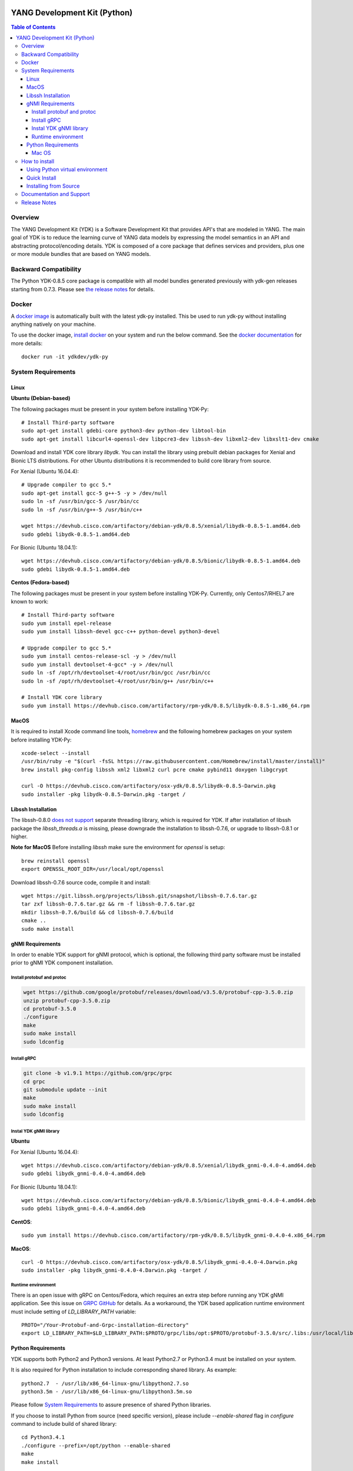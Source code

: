 .. image::  https://travis-ci.com/CiscoDevNet/ydk-py.svg?branch=master
    :target: https://travis-ci.com/CiscoDevNet/ydk-py

.. image:: https://img.shields.io/docker/automated/jrottenberg/ffmpeg.svg
    :alt: Docker Automated build
    :target: https://hub.docker.com/r/ydkdev/ydk-py/

=============================
YANG Development Kit (Python)
=============================

.. contents:: Table of Contents

Overview
========

The YANG Development Kit (YDK) is a Software Development Kit that provides API's that are modeled in YANG. 
The main goal of YDK is to reduce the learning curve of YANG data models by expressing the model semantics in an API and abstracting protocol/encoding details.  
YDK is composed of a core package that defines services and providers, plus one or more module bundles that are based on YANG models.

Backward Compatibility
======================

The Python YDK-0.8.5 core package is compatible with all model bundles generated previously with ydk-gen releases starting from 0.7.3.
Please see `the release notes <https://github.com/CiscoDevNet/ydk-py/releases/tag/0.8.5>`_ for details.

Docker
======

A `docker image <https://docs.docker.com/engine/reference/run/>`_ is automatically built with the latest ydk-py installed. 
This be used to run ydk-py without installing anything natively on your machine.

To use the docker image, `install docker <https://docs.docker.com/install/>`_ on your system and run the below command. 
See the `docker documentation <https://docs.docker.com/engine/reference/run/>`_ for more details::

  docker run -it ydkdev/ydk-py


System Requirements
===================

Linux
-----

**Ubuntu (Debian-based)**

The following packages must be present in your system before installing YDK-Py::

  # Install Third-party software
  sudo apt-get install gdebi-core python3-dev python-dev libtool-bin  
  sudo apt-get install libcurl4-openssl-dev libpcre3-dev libssh-dev libxml2-dev libxslt1-dev cmake
   
Download and install YDK core library `libydk`. You can install the library using prebuilt debian packages for Xenial and Bionic LTS distributions. 
For other Ubuntu distributions it is recommended to build core library from source.

For Xenial (Ubuntu 16.04.4)::

  # Upgrade compiler to gcc 5.*
  sudo apt-get install gcc-5 g++-5 -y > /dev/null
  sudo ln -sf /usr/bin/gcc-5 /usr/bin/cc
  sudo ln -sf /usr/bin/g++-5 /usr/bin/c++

  wget https://devhub.cisco.com/artifactory/debian-ydk/0.8.5/xenial/libydk-0.8.5-1.amd64.deb
  sudo gdebi libydk-0.8.5-1.amd64.deb

For Bionic (Ubuntu 18.04.1)::

  wget https://devhub.cisco.com/artifactory/debian-ydk/0.8.5/bionic/libydk-0.8.5-1.amd64.deb
  sudo gdebi libydk-0.8.5-1.amd64.deb

**Centos (Fedora-based)**

The following packages must be present in your system before installing YDK-Py. Currently, only Centos7/RHEL7 are known to work::

  # Install Third-party software
  sudo yum install epel-release
  sudo yum install libssh-devel gcc-c++ python-devel python3-devel
   
  # Upgrade compiler to gcc 5.*
  sudo yum install centos-release-scl -y > /dev/null
  sudo yum install devtoolset-4-gcc* -y > /dev/null
  sudo ln -sf /opt/rh/devtoolset-4/root/usr/bin/gcc /usr/bin/cc
  sudo ln -sf /opt/rh/devtoolset-4/root/usr/bin/g++ /usr/bin/c++

  # Install YDK core library
  sudo yum install https://devhub.cisco.com/artifactory/rpm-ydk/0.8.5/libydk-0.8.5-1.x86_64.rpm

MacOS
-----

It is required to install Xcode command line tools, `homebrew <http://brew.sh>`_ and the following homebrew packages on your system before installing YDK-Py::

  xcode-select --install
  /usr/bin/ruby -e "$(curl -fsSL https://raw.githubusercontent.com/Homebrew/install/master/install)"
  brew install pkg-config libssh xml2 libxml2 curl pcre cmake pybind11 doxygen libgcrypt

  curl -O https://devhub.cisco.com/artifactory/osx-ydk/0.8.5/libydk-0.8.5-Darwin.pkg
  sudo installer -pkg libydk-0.8.5-Darwin.pkg -target /

Libssh Installation
-------------------

The libssh-0.8.0 `does not support <http://api.libssh.org/master/libssh_tutor_threads.html>`_ separate threading library, 
which is required for YDK. If after installation of libssh package the `libssh_threads.a` is missing, please downgrade the installation to libssh-0.7.6, 
or upgrade to libssh-0.8.1 or higher.

**Note for MacOS** 
Before installing `libssh` make sure the environment for `openssl` is setup::

  brew reinstall openssl
  export OPENSSL_ROOT_DIR=/usr/local/opt/openssl

Download libssh-0.7.6 source code, compile it and install::

  wget https://git.libssh.org/projects/libssh.git/snapshot/libssh-0.7.6.tar.gz
  tar zxf libssh-0.7.6.tar.gz && rm -f libssh-0.7.6.tar.gz
  mkdir libssh-0.7.6/build && cd libssh-0.7.6/build
  cmake ..
  sudo make install

gNMI Requirements
-----------------

In order to enable YDK support for gNMI protocol, which is optional, the following third party software must be installed prior to gNMI YDK component installation.

Install protobuf and protoc
~~~~~~~~~~~~~~~~~~~~~~~~~~~

.. code-block:: sh

  wget https://github.com/google/protobuf/releases/download/v3.5.0/protobuf-cpp-3.5.0.zip
  unzip protobuf-cpp-3.5.0.zip
  cd protobuf-3.5.0
  ./configure
  make
  sudo make install
  sudo ldconfig

Install gRPC
~~~~~~~~~~~~

.. code-block:: sh

  git clone -b v1.9.1 https://github.com/grpc/grpc
  cd grpc
  git submodule update --init
  make
  sudo make install
  sudo ldconfig

Instal YDK gNMI library
~~~~~~~~~~~~~~~~~~~~~~~

**Ubuntu**

For Xenial (Ubuntu 16.04.4)::

  wget https://devhub.cisco.com/artifactory/debian-ydk/0.8.5/xenial/libydk_gnmi-0.4.0-4.amd64.deb
  sudo gdebi libydk_gnmi-0.4.0-4.amd64.deb

For Bionic (Ubuntu 18.04.1)::

  wget https://devhub.cisco.com/artifactory/debian-ydk/0.8.5/bionic/libydk_gnmi-0.4.0-4.amd64.deb
  sudo gdebi libydk_gnmi-0.4.0-4.amd64.deb

**CentOS**::

  sudo yum install https://devhub.cisco.com/artifactory/rpm-ydk/0.8.5/libydk_gnmi-0.4.0-4.x86_64.rpm

**MacOS**::

  curl -O https://devhub.cisco.com/artifactory/osx-ydk/0.8.5/libydk_gnmi-0.4.0-4.Darwin.pkg
  sudo installer -pkg libydk_gnmi-0.4.0-4.Darwin.pkg -target /

Runtime environment
~~~~~~~~~~~~~~~~~~~

There is an open issue with gRPC on Centos/Fedora, which requires an extra step before running any YDK gNMI application. 
See this issue on `GRPC GitHub <https://github.com/grpc/grpc/issues/10942#issuecomment-312565041>`_ for details. 
As a workaround, the YDK based application runtime environment must include setting of `LD_LIBRARY_PATH` variable::

  PROTO="/Your-Protobuf-and-Grpc-installation-directory"
  export LD_LIBRARY_PATH=$LD_LIBRARY_PATH:$PROTO/grpc/libs/opt:$PROTO/protobuf-3.5.0/src/.libs:/usr/local/lib64

Python Requirements
-------------------

YDK supports both Python2 and Python3 versions. At least Python2.7 or Python3.4 must be installed on your system.

It is also required for Python installation to include corresponding shared library. As example::

  python2.7  - /usr/lib/x86_64-linux-gnu/libpython2.7.so
  python3.5m - /usr/lib/x86_64-linux-gnu/libpython3.5m.so

Please follow `System Requirements`_ to assure presence of shared Python libraries.

If you choose to install Python from source (need specific version), please include `--enable-shared` flag in `configure`
command to include build of shared library::

  cd Python3.4.1
  ./configure --prefix=/opt/python --enable-shared
  make
  make install

Here the `/opt/python` is your Python installation directory. If installation directory is different from the system path,
you need to configure `CMAKE_LIBRARY_PATH` environment variable to assure that `cmake` uses correct Python library::

  export CMAKE_LIBRARY_PATH=/opt/python/lib

Run `pip install ydk` command with `-v` option and in the console output note location of found `PythonLibs`.
Make sure it matches with your installed Pyton dynamic library location::

  -- Found PythonLibs: /opt/python/lib/libpython3.4m.so

In some OS configurations during YDK package installation the cmake fails to find C/C++ headers for previously installed YDK libraries.
In this case the header location must be specified explicitly (in below commands the default location is shown)::

  export C_INCLUDE_PATH=/usr/local/include
  export CPLUS_INCLUDE_PATH=/usr/local/include

Mac OS
~~~~~~

The developers of Python2 on Mac OS might face an `installation issue <https://github.com/CiscoDevNet/ydk-gen/issues/837>`_.
This is well known and documented issue. Each developer might have different approaches for its resolution.
One of them is to use Python2 virtual environment. See section `Using Python virtual environment`_ for details.

In addition it is required properly set `CMAKE_LIBRARY_PATH` environment variable to assure that `cmake` uses correct Python library.
Follow these steps to find and set correct library path.

1. Find installations of `libpython2.7` library:

.. code-block:: sh

  locate libpython2.7.dylib
  /System/Library/Frameworks/Python.framework/Versions/2.7/lib/libpython2.7.dylib
  /System/Library/Frameworks/Python.framework/Versions/2.7/lib/python2.7/config/libpython2.7.dylib
  /usr/lib/libpython2.7.dylib
  /usr/local/Cellar/python@2/2.7.15_1/Frameworks/Python.framework/Versions/2.7/lib/libpython2.7.dylib
  /usr/local/Cellar/python@2/2.7.15_1/Frameworks/Python.framework/Versions/2.7/lib/python2.7/config/libpython2.7.dylib

2. Choose non-system Python library installation and set `CMAKE_LIBRARY_PATH` before any YDK component installation. Example:

.. code-block:: sh

  export CMAKE_LIBRARY_PATH=/usr/local/Cellar/python@2/2.7.15_1/Frameworks/Python.framework/Versions/2.7/lib

3. Run YDK core package installation with '-v' flag to check that `PythonLibs` points to correct library path. Example:

.. code-block:: sh

  $ ./generate.py --core
  $ pip install -v gen-api/python/ydk/dist/ydk*.tar.gz
  
4. In 'cmake' log look for 'PythonLibs' and 'found version' settings line:
  
.. code-block:: sh

  -- Found PythonLibs: /usr/local/Cellar/python@2/2.7.15_1/Frameworks/Python.framework/Versions/2.7/lib/libpython2.7.dylib (found version "2.7.15")
  
5. Finally test you YDK core library installation from CLI, making sure there are no errors:

.. code-block:: sh

  $ python -c "import ydk.types"


How to install
==============

Using Python virtual environment
--------------------------------

You may want to perform the installation under Python virtual environment (`virtualenv <https://pypi.python.org/pypi/virtualenv/>`_/`virtualenvwrapper  <https://pypi.python.org/pypi/virtualenvwrapper>`_).  
The virtual environment allows you to install multiple versions of YDK if needed.  In addition, it prevents any potential conflicts between package dependencies in your system.

To install virtual environment support in your system, execute::

  pip install virtualenv virtualenvwrapper
  source /usr/local/bin/virtualenvwrapper.sh

To create and activate new virtual environment::

  mkvirtualenv -p python2.7 ydk-py
  
To activate existing virtual environment::

  source ~/.virtualenvs/py2/bin/activate
  
To exit virtual environment::

  deactivate

Once Python virtual environment is activated, you can perform quick installation or installation from source described above. 
Take into consideration that you must not attempt to install YDK as root user under virtual environment.

Quick Install
-------------

You can install the latest model packages from the Python package index.  Note that, in some systems, you need to install the new package as root.  
You get a fully operational YDK environment by installing the ``cisco-ios-xr`` and/or ``cisco-ios-xe`` bundle(s) (depending on whether you're developing for an IOS XR or IOS XE platform), 
which automatically installs all other YDK-related packages (``ydk``, ``openconfig`` and ``ietf`` packages)::

  pip install ydk-models-cisco-ios-xr
  pip install ydk-models-cisco-ios-xe

Alternatively, you can perform a partial installation.  If you only want to install the ``openconfig`` bundle and its dependencies (``ydk`` and ``ietf`` packages), execute::

  pip install ydk-models-openconfig

If you only want to install the ``ietf`` bundle and its dependencies (``ydk`` package), execute::

  pip install ydk-models-ietf

To installation of model bundles on CentOS/RedHat platforms require special handling; please follow the below steps.

**Python2.7**::

  pip install ydk
  pip install --install-option="--install-purelib=/usr/lib64/python2.7/site-packages" --no-deps ydk-models-ietf
  pip install --install-option="--install-purelib=/usr/lib64/python2.7/site-packages" --no-deps ydk-models-openconfig
  pip install --install-option="--install-purelib=/usr/lib64/python2.7/site-packages" --no-deps ydk-models-cisco-ios-xr
  pip install --install-option="--install-purelib=/usr/lib64/python2.7/site-packages" --no-deps ydk-models-cisco-ios-xe

**Python3.4**::

  pip install ydk
  pip install --install-option="--install-purelib=/usr/lib64/python3.4/site-packages" --no-deps ydk-models-ietf
  pip install --install-option="--install-purelib=/usr/lib64/python3.4/site-packages" --no-deps ydk-models-openconfig
  pip install --install-option="--install-purelib=/usr/lib64/python3.4/site-packages" --no-deps ydk-models-cisco-ios-xr
  pip install --install-option="--install-purelib=/usr/lib64/python3.4/site-packages" --no-deps ydk-models-cisco-ios-xe

**Python3.6**::

  pip install ydk
  pip install --install-option="--install-purelib=/usr/lib64/python3.6/site-packages" --no-deps ydk-models-ietf
  pip install --install-option="--install-purelib=/usr/lib64/python3.6/site-packages" --no-deps ydk-models-openconfig
  pip install --install-option="--install-purelib=/usr/lib64/python3.6/site-packages" --no-deps ydk-models-cisco-ios-xr
  pip install --install-option="--install-purelib=/usr/lib64/python3.6/site-packages" --no-deps ydk-models-cisco-ios-xe

Installing from Source
----------------------

If you prefer not to use the YDK packages in the Python package index, you need to install manually the ``ydk`` core package and then the model bundles you plan to use.  
To install the ``ydk`` core package, execute::

  $ cd core
  core$ python setup.py sdist
  core$ pip install dist/ydk*.gz

Once you have installed the ``ydk`` core package, you can install one more model bundles.  Note that some bundles have dependencies on other bundles.  
Those dependencies are already captured in the bundle package.  Make sure you install the desired bundles in the order below.  To install the ``ietf`` bundle, execute::

  core$ cd ../ietf
  ietf$ python setup.py sdist
  ietf$ pip install dist/ydk*.gz

To install the ``openconfig`` bundle, execute::

  ietf$ cd ../openconfig
  openconfig$ python setup.py sdist
  openconfig$ pip install dist/ydk*.gz

To install the ``cisco-ios-xr`` bundle, execute::

  openconfig$ cd ../cisco-ios-xr
  cisco-ios-xr$ python setup.py sdist
  cisco-ios-xr$ pip install dist/ydk*.gz
  cisco-ios-xr$ cd ..

Documentation and Support
=========================

- Read the `API documentation <http://ydk.cisco.com/py/docs>`_ for details on how to use the API and specific models
- Samples can be found under the `samples directory <https://github.com/CiscoDevNet/ydk-py/tree/master/core/samples>`_
- Hundreds of additional samples can be found in the `YDK-PY samples repository <https://github.com/CiscoDevNet/ydk-py-samples>`_
- Join the `YDK community <https://communities.cisco.com/community/developer/ydk>`_ to connect with other users and with the makers of YDK
- Additional YDK information can be found at `ydk.io <http://ydk.io>`_

Release Notes
=============

The current YDK release version is 0.8.5. YDK-Py is licensed under the Apache 2.0 License.
